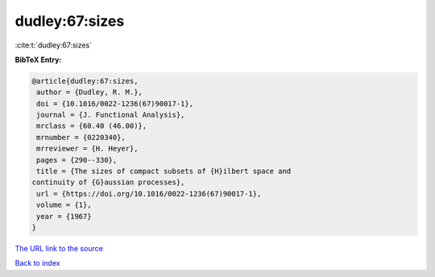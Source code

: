 dudley:67:sizes
===============

:cite:t:`dudley:67:sizes`

**BibTeX Entry:**

.. code-block:: bibtex

   @article{dudley:67:sizes,
    author = {Dudley, R. M.},
    doi = {10.1016/0022-1236(67)90017-1},
    journal = {J. Functional Analysis},
    mrclass = {60.40 (46.00)},
    mrnumber = {0220340},
    mrreviewer = {H. Heyer},
    pages = {290--330},
    title = {The sizes of compact subsets of {H}ilbert space and
   continuity of {G}aussian processes},
    url = {https://doi.org/10.1016/0022-1236(67)90017-1},
    volume = {1},
    year = {1967}
   }
`The URL link to the source <ttps://doi.org/10.1016/0022-1236(67)90017-1}>`_


`Back to index <../By-Cite-Keys.html>`_
